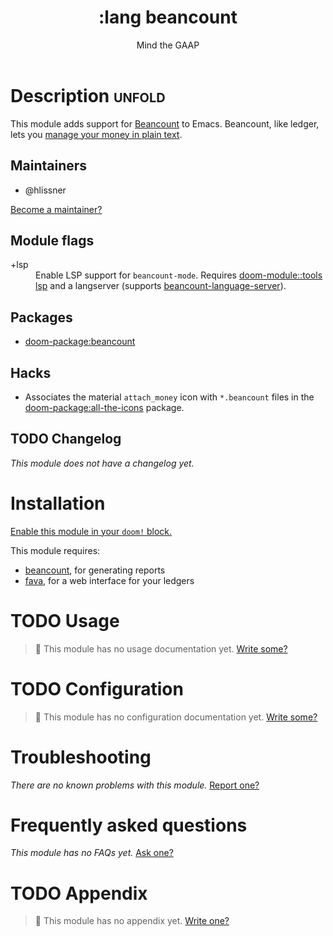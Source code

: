 #+title:    :lang beancount
#+subtitle: Mind the GAAP
#+created:  April 13, 2021
#+since:    21.12.0

* Description :unfold:
This module adds support for [[https://beancount.github.io/][Beancount]] to Emacs. Beancount, like ledger, lets
you [[https://plaintextaccounting.org/][manage your money in plain text]].

** Maintainers
- @hlissner

[[doom-contrib-maintainer:][Become a maintainer?]]

** Module flags
- +lsp ::
  Enable LSP support for ~beancount-mode~. Requires [[doom-module::tools lsp]] and a langserver
  (supports [[https://github.com/polarmutex/beancount-language-server][beancount-language-server]]).

** Packages
- [[doom-package:beancount]]

** Hacks
- Associates the material =attach_money= icon with =*.beancount= files in the
  [[doom-package:all-the-icons]] package.

** TODO Changelog
# This section will be machine generated. Don't edit it by hand.
/This module does not have a changelog yet./

* Installation
[[id:01cffea4-3329-45e2-a892-95a384ab2338][Enable this module in your ~doom!~ block.]]

This module requires:
- [[https://github.com/beancount/beancount][beancount]], for generating reports
- [[https://beancount.github.io/fava/][fava]], for a web interface for your ledgers

* TODO Usage
#+begin_quote
 🔨 This module has no usage documentation yet. [[doom-contrib-module:][Write some?]]
#+end_quote

* TODO Configuration
#+begin_quote
 🔨 This module has no configuration documentation yet. [[doom-contrib-module:][Write some?]]
#+end_quote

* Troubleshooting
/There are no known problems with this module./ [[doom-report:][Report one?]]

* Frequently asked questions
/This module has no FAQs yet./ [[doom-suggest-faq:][Ask one?]]

* TODO Appendix
#+begin_quote
 🔨 This module has no appendix yet. [[doom-contrib-module:][Write one?]]
#+end_quote
